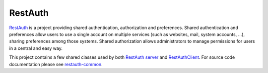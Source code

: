 .. comment: This file is displayed on our github mirror.

RestAuth
========

.. _RestAuth: https://restauth.net
.. _RestAuth server: https://server.restauth.net
.. _restauth-common: https://common.restauth.net
.. _RestAuthClient: https://python.restauth.net

RestAuth_ is a project providing shared authentication, authorization and
preferences. Shared authentication and preferences allow users to use a single
account on multiple services (such as websites, mail, system accounts, ...),
sharing preferences among those systems. Shared authorization allows
administrators to manage permissions for users in a central and easy way.

This project contains a few shared classes used by both `RestAuth server`_ and
RestAuthClient_. For source code documentation please see restauth-common_.
